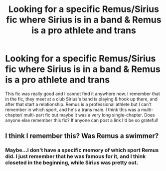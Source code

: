 #+TITLE: Looking for a specific Remus/Sirius fic where Sirius is in a band & Remus is a pro athlete and trans

* Looking for a specific Remus/Sirius fic where Sirius is in a band & Remus is a pro athlete and trans
:PROPERTIES:
:Author: padfootawol
:Score: 0
:DateUnix: 1552950438.0
:DateShort: 2019-Mar-19
:FlairText: Fic Search
:END:
This fic was really good and I cannot find it anywhere now. I remember that in the fic, they meet at a club Sirius's band is playing & hook up there, and after that start a relationship. Remus is a professional athlete but I can't remember in which sport, and he's a trans male. I think this was a multi-chapter/ multi-part fic but maybe it was a very long single-chapter. Does anyone else remember this fic? If anyone can post a link I'd be so grateful!


** I think I remember this? Was Remus a swimmer?
:PROPERTIES:
:Score: 3
:DateUnix: 1552968963.0
:DateShort: 2019-Mar-19
:END:

*** Maybe...I don't have a specific memory of which sport Remus did. I just remember that he was famous for it, and I think closeted in the beginning, while Sirius was pretty out.
:PROPERTIES:
:Author: padfootawol
:Score: 1
:DateUnix: 1553023844.0
:DateShort: 2019-Mar-19
:END:
